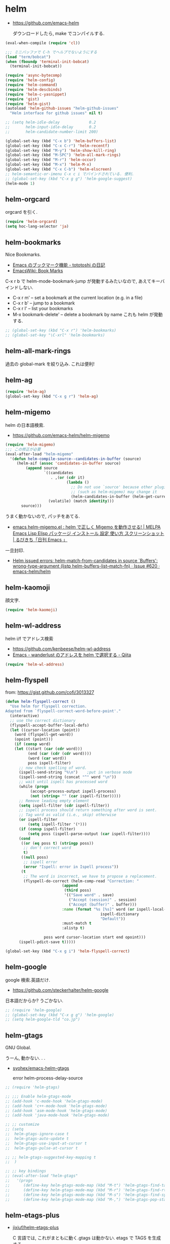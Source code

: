 * helm

- https://github.com/emacs-helm

  ダウンロードしたら, make でコンパイルする.

#+begin_src emacs-lisp
(eval-when-compile (require 'cl))

;;; ミニバッファで C-h でヘルプでないようにする
(load "term/bobcat")
(when (fboundp 'terminal-init-bobcat)
  (terminal-init-bobcat))

(require 'async-bytecomp)
(require 'helm-config)
(require 'helm-command)
(require 'helm-descbinds)
(require 'helm-c-yasnippet)
(require 'gist)
(require 'helm-gist)
(autoload 'helm-github-issues "helm-github-issues"
  "Helm interface for github issues" nil t)

;; (setq helm-idle-delay             0.2
;;       helm-input-idle-delay       0.2
;;       helm-candidate-number-limit 200)

(global-set-key (kbd "C-x b") 'helm-buffers-list)
(global-set-key (kbd "C-x C-r") 'helm-recentf)
(global-set-key (kbd "M-y") 'helm-show-kill-ring)
(global-set-key (kbd "M-SPC") 'helm-all-mark-rings)
(global-set-key (kbd "M-r") 'helm-occur)
(global-set-key (kbd "M-x") 'helm-M-x)
(global-set-key (kbd "C-x C-b") 'helm-elscreen)
;; helm-semantic-or-imenu C-x c i でバインドされている. 便利.
;; (global-set-key (kbd "C-x g g") 'helm-google-suggest)
(helm-mode 1)
#+end_src

** helm-orgcard
orgcard を引く.

#+begin_src emacs-lisp
(require 'helm-orgcard)
(setq hoc-lang-selector 'ja)
#+end_src

** helm-bookmarks
Nice Bookmarks.

- [[http://tototoshi.hatenablog.com/entry/20101226/1293334388][Emacs のブックマーク機能 - tototoshi の日記]]
- [[http://www.emacswiki.org/emacs/BookMarks][EmacsWiki: Book Marks]]

C-x r b で helm-mode-bookmark-jump が発動するみたいなので, あえてキーバインドしない.

- C-x r m' – set a bookmark at the current location (e.g. in a file)
- C-x r b' – jump to a bookmark
- C-x r l' – list your bookmarks
- M-x bookmark-delete' – delete a bookmark by name これも helm が発動する.

#+begin_src emacs-lisp
;; (global-set-key (kbd "C-x r") 'helm-bookmarks)
;; (global-set-key "\C-xrl" 'helm-bookmarks)
#+end_src

** helm-all-mark-rings
   過去の global-mark を絞り込み. これは便利!

** helm-ag

#+begin_src emacs-lisp
(require 'helm-ag)
(global-set-key (kbd "C-x g r") 'helm-ag)
#+end_src

** helm-migemo
   helm の日本語検索.
   - https://github.com/emacs-helm/helm-migemo

#+begin_src emacs-lisp
(require 'helm-migemo)
;;; この修正が必要
(eval-after-load "helm-migemo"
  '(defun helm-compile-source--candidates-in-buffer (source)
     (helm-aif (assoc 'candidates-in-buffer source)
         (append source
                 `((candidates
                    . ,(or (cdr it)
                           (lambda ()
                             ;; Do not use `source' because other plugins
                             ;; (such as helm-migemo) may change it
                             (helm-candidates-in-buffer (helm-get-current-source)))))
                   (volatile) (match identity)))
       source)))
#+end_src

  うまく動かないので, パッチをあてる.
  - [[http://rubikitch.com/2014/12/19/helm-migemo/][emacs helm-migemo.el : helm で正しく Migemo を動作させる! | MELPA Emacs Lisp Elisp パッケージ インストール 設定 使い方 スクリーンショット | るびきち「日刊 Emacs 」]]

  一旦封印.
  - [[https://github.com/emacs-helm/helm/issues/620][Helm issued errors: helm-match-from-candidates in source `Buffers': wrong-type-argument (listp helm-buffers-list--match-fn) · Issue #620 · emacs-helm/helm]]

** helm-kaomoji
顔文字.

#+begin_src emacs-lisp
(require 'helm-kaomoji)
#+end_src
** helm-wl-address
   helm i/f でアドレス検索

   - https://github.com/kenbeese/helm-wl-address
   - [[http://qiita.com/kenbeese/items/438c1c8d664198d8527f][Emacs - wanderlust のアドレスを helm で選択する - Qiita]]

#+begin_src emacs-lisp
(require 'helm-wl-address)
#+end_src
** helm-flyspell
   from: https://gist.github.com/cofi/3013327

#+begin_src emacs-lisp
(defun helm-flyspell-correct ()
  "Use helm for flyspell correction.
Adapted from `flyspell-correct-word-before-point'."
  (interactive)
  ;; use the correct dictionary
  (flyspell-accept-buffer-local-defs)
  (let ((cursor-location (point))
	(word (flyspell-get-word))
	(opoint (point)))
    (if (consp word)
	(let ((start (car (cdr word)))
	      (end (car (cdr (cdr word))))
	      (word (car word))
	      poss ispell-filter)
	  ;; now check spelling of word.
	  (ispell-send-string "%\n")	;put in verbose mode
	  (ispell-send-string (concat "^" word "\n"))
	  ;; wait until ispell has processed word
	  (while (progn
		   (accept-process-output ispell-process)
		   (not (string= "" (car ispell-filter)))))
	  ;; Remove leading empty element
	  (setq ispell-filter (cdr ispell-filter))
	  ;; ispell process should return something after word is sent.
	  ;; Tag word as valid (i.e., skip) otherwise
	  (or ispell-filter
	      (setq ispell-filter '(*)))
	  (if (consp ispell-filter)
	      (setq poss (ispell-parse-output (car ispell-filter))))
	  (cond
	   ((or (eq poss t) (stringp poss))
	    ;; don't correct word
	    t)
	   ((null poss)
	    ;; ispell error
	    (error "Ispell: error in Ispell process"))
	   (t
	    ;; The word is incorrect, we have to propose a replacement.
	    (flyspell-do-correct (helm-comp-read "Correction: "
						 (append
						  (third poss)
						  '(("Save word" . save)
						    ("Accept (session)" . session)
						    ("Accept (buffer)" . buffer)))
						 :name (format "%s [%s]" word (or ispell-local-dictionary
										  ispell-dictionary
										  "Default"))
						 :must-match t
						 :alistp t)
				 
				 poss word cursor-location start end opoint)))
	  (ispell-pdict-save t)))))

(global-set-key (kbd "C-x g i") 'helm-flyspell-correct)
#+end_src
** helm-google
   google 検索.英語だけ.

   - https://github.com/steckerhalter/helm-google

   日本語だからか? うごかない.

#+begin_src emacs-lisp
;; (require 'helm-google)
;; (global-set-key (kbd "C-x g g") 'helm-google)
;; (setq helm-google-tld "co.jp")
#+end_src

** helm-gtags
   GNU Global.

   うーん, 動かない. . .

   - [[https://github.com/syohex/emacs-helm-gtags][syohex/emacs-helm-gtags]]

     error helm-process-delay-source

#+begin_src emacs-lisp
;; (require 'helm-gtags)

;; ;;; Enable helm-gtags-mode
;; (add-hook 'c-mode-hook 'helm-gtags-mode)
;; (add-hook 'c++-mode-hook 'helm-gtags-mode)
;; (add-hook 'asm-mode-hook 'helm-gtags-mode)
;; (add-hook 'java-mode-hook 'helm-gtags-mode)

;; ;; customize
;; (setq
;;  helm-gtags-ignore-case t
;;  helm-gtags-auto-update t
;;  helm-gtags-use-input-at-cursor t
;;  helm-gtags-pulse-at-cursor t

;; ;; helm-gtags-suggested-key-mapping t
;;  )

;; ;; key bindings
;; (eval-after-load "helm-gtags"
;;   '(progn
;;      (define-key helm-gtags-mode-map (kbd "M-t") 'helm-gtags-find-tag)
;;      (define-key helm-gtags-mode-map (kbd "M-r") 'helm-gtags-find-rtag)
;;      (define-key helm-gtags-mode-map (kbd "M-s") 'helm-gtags-find-symbol)
;;      (define-key helm-gtags-mode-map (kbd "M-,") 'helm-gtags-pop-stack)))
#+end_src

** helm-etags-plus
   - [[https://github.com/jixiuf/helm-etags-plus][jixiuf/helm-etags-plus]]

     C 言語では, これがまともに動く.gtags は動かない.
     etags で TAGS を生成する.

#+begin_src emacs-lisp
(require 'helm-etags+)
(require 'ctags-update)
#+end_src
** helm-swoop
   - [[https://github.com/ShingoFukuyama/helm-swoop][ShingoFukuyama/helm-swoop]]


#+begin_src emacs-lisp
(require 'helm-swoop)

;; Change the keybinds to whatever you like :)
(global-set-key (kbd "M-o") 'helm-swoop)
(global-set-key (kbd "M-O") 'helm-swoop-back-to-last-point)
(global-set-key (kbd "C-x M-o") 'helm-multi-swoop)
(global-set-key (kbd "C-M-o") 'helm-multi-swoop-all)

;; When doing isearch, hand the word over to helm-swoop
(define-key isearch-mode-map (kbd "M-o") 'helm-swoop-from-isearch)
;; From helm-swoop to helm-multi-swoop-all
(define-key helm-swoop-map (kbd "M-o") 'helm-multi-swoop-all-from-helm-swoop)
;; When doing evil-search, hand the word over to helm-swoop
;; (define-key evil-motion-state-map (kbd "M-i") 'helm-swoop-from-evil-search)

;; Save buffer when helm-multi-swoop-edit complete
(setq helm-multi-swoop-edit-save t)

;; If this value is t, split window inside the current window
(setq helm-swoop-split-with-multiple-windows nil)

;; Split direcion. 'split-window-vertically or 'split-window-horizontally
(setq helm-swoop-split-direction 'split-window-vertically)

;; If nil, you can slightly boost invoke speed in exchange for text color
;; (setq helm-swoop-speed-or-color nil)

(define-key helm-swoop-map (kbd "C-s") 'swoop-action-goto-line-next)
(define-key helm-swoop-map (kbd "C-r") 'swoop-action-goto-line-prev)
#+end_src
